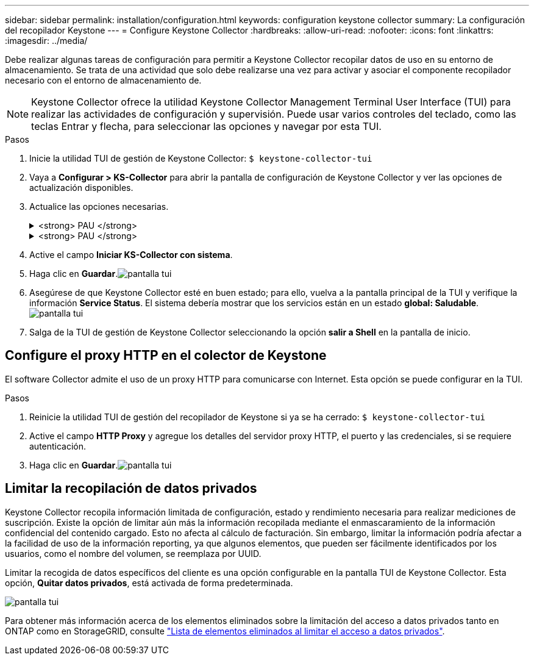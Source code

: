 ---
sidebar: sidebar 
permalink: installation/configuration.html 
keywords: configuration keystone collector 
summary: La configuración del recopilador Keystone 
---
= Configure Keystone Collector
:hardbreaks:
:allow-uri-read: 
:nofooter: 
:icons: font
:linkattrs: 
:imagesdir: ../media/


[role="lead"]
Debe realizar algunas tareas de configuración para permitir a Keystone Collector recopilar datos de uso en su entorno de almacenamiento. Se trata de una actividad que solo debe realizarse una vez para activar y asociar el componente recopilador necesario con el entorno de almacenamiento de.


NOTE: Keystone Collector ofrece la utilidad Keystone Collector Management Terminal User Interface (TUI) para realizar las actividades de configuración y supervisión. Puede usar varios controles del teclado, como las teclas Entrar y flecha, para seleccionar las opciones y navegar por esta TUI.

.Pasos
. Inicie la utilidad TUI de gestión de Keystone Collector:
`$ keystone-collector-tui`
. Vaya a **Configurar > KS-Collector** para abrir la pantalla de configuración de Keystone Collector y ver las opciones de actualización disponibles.
. Actualice las opciones necesarias.
+
.<strong> PAU </strong>
[%collapsible]
====
** *Recopilar uso de ONTAP*: Esta opción permite la recopilación de datos de uso para ONTAP. Añada los detalles del servidor y la cuenta de servicio de Active IQ Unified Manager (Unified Manager).
** *Recopilar datos de rendimiento de ONTAP*: Esta opción permite la recopilación de datos de rendimiento para ONTAP. Esta opción está desactivada de forma predeterminada. Habilite esta opción si es necesario supervisar el rendimiento en su entorno para fines de acuerdo de nivel de servicio. Proporcione los detalles de la cuenta de usuario de la base de datos de Unified Manager. Para obtener información sobre cómo crear usuarios de bases de datos, consulte link:../installation/addl-req.html["Cree usuarios de Unified Manager"].
** *Eliminar datos privados*: Esta opción elimina datos privados específicos de los clientes y está activada de forma predeterminada. Para obtener información acerca de los datos que se excluyen de las métricas si esta opción está activada, consulte link:../installation/configuration.html#limit-collection-of-private-data["Limitar la recopilación de datos privados"].


====
+
.<strong> PAU </strong>
[%collapsible]
====
** *Recopilar uso de StorageGRID*: Esta opción permite recopilar los detalles de uso de los nodos. Añada la dirección del nodo StorageGRID y los detalles de usuario.
** *Eliminar datos privados*: Esta opción elimina datos privados específicos de los clientes y está activada de forma predeterminada. Para obtener información acerca de los datos que se excluyen de las métricas si esta opción está activada, consulte link:../installation/configuration.html#limit-collection-of-private-data["Limitar la recopilación de datos privados"].


====
. Active el campo **Iniciar KS-Collector con sistema**.
. Haga clic en **Guardar**.image:tui-1.png["pantalla tui"]
. Asegúrese de que Keystone Collector esté en buen estado; para ello, vuelva a la pantalla principal de la TUI y verifique la información **Service Status**. El sistema debería mostrar que los servicios están en un estado **global: Saludable**.image:tui-2.png["pantalla tui"]
. Salga de la TUI de gestión de Keystone Collector seleccionando la opción **salir a Shell** en la pantalla de inicio.




== Configure el proxy HTTP en el colector de Keystone

El software Collector admite el uso de un proxy HTTP para comunicarse con Internet. Esta opción se puede configurar en la TUI.

.Pasos
. Reinicie la utilidad TUI de gestión del recopilador de Keystone si ya se ha cerrado:
`$ keystone-collector-tui`
. Active el campo **HTTP Proxy** y agregue los detalles del servidor proxy HTTP, el puerto y las credenciales, si se requiere autenticación.
. Haga clic en **Guardar**.image:tui-3.png["pantalla tui"]




== Limitar la recopilación de datos privados

Keystone Collector recopila información limitada de configuración, estado y rendimiento necesaria para realizar mediciones de suscripción. Existe la opción de limitar aún más la información recopilada mediante el enmascaramiento de la información confidencial del contenido cargado. Esto no afecta al cálculo de facturación. Sin embargo, limitar la información podría afectar a la facilidad de uso de la información reporting, ya que algunos elementos, que pueden ser fácilmente identificados por los usuarios, como el nombre del volumen, se reemplaza por UUID.

Limitar la recogida de datos específicos del cliente es una opción configurable en la pantalla TUI de Keystone Collector. Esta opción, *Quitar datos privados*, está activada de forma predeterminada.

image:tui-4.png["pantalla tui"]

Para obtener más información acerca de los elementos eliminados sobre la limitación del acceso a datos privados tanto en ONTAP como en StorageGRID, consulte link:../installation/data-collection.html["Lista de elementos eliminados al limitar el acceso a datos privados"].
